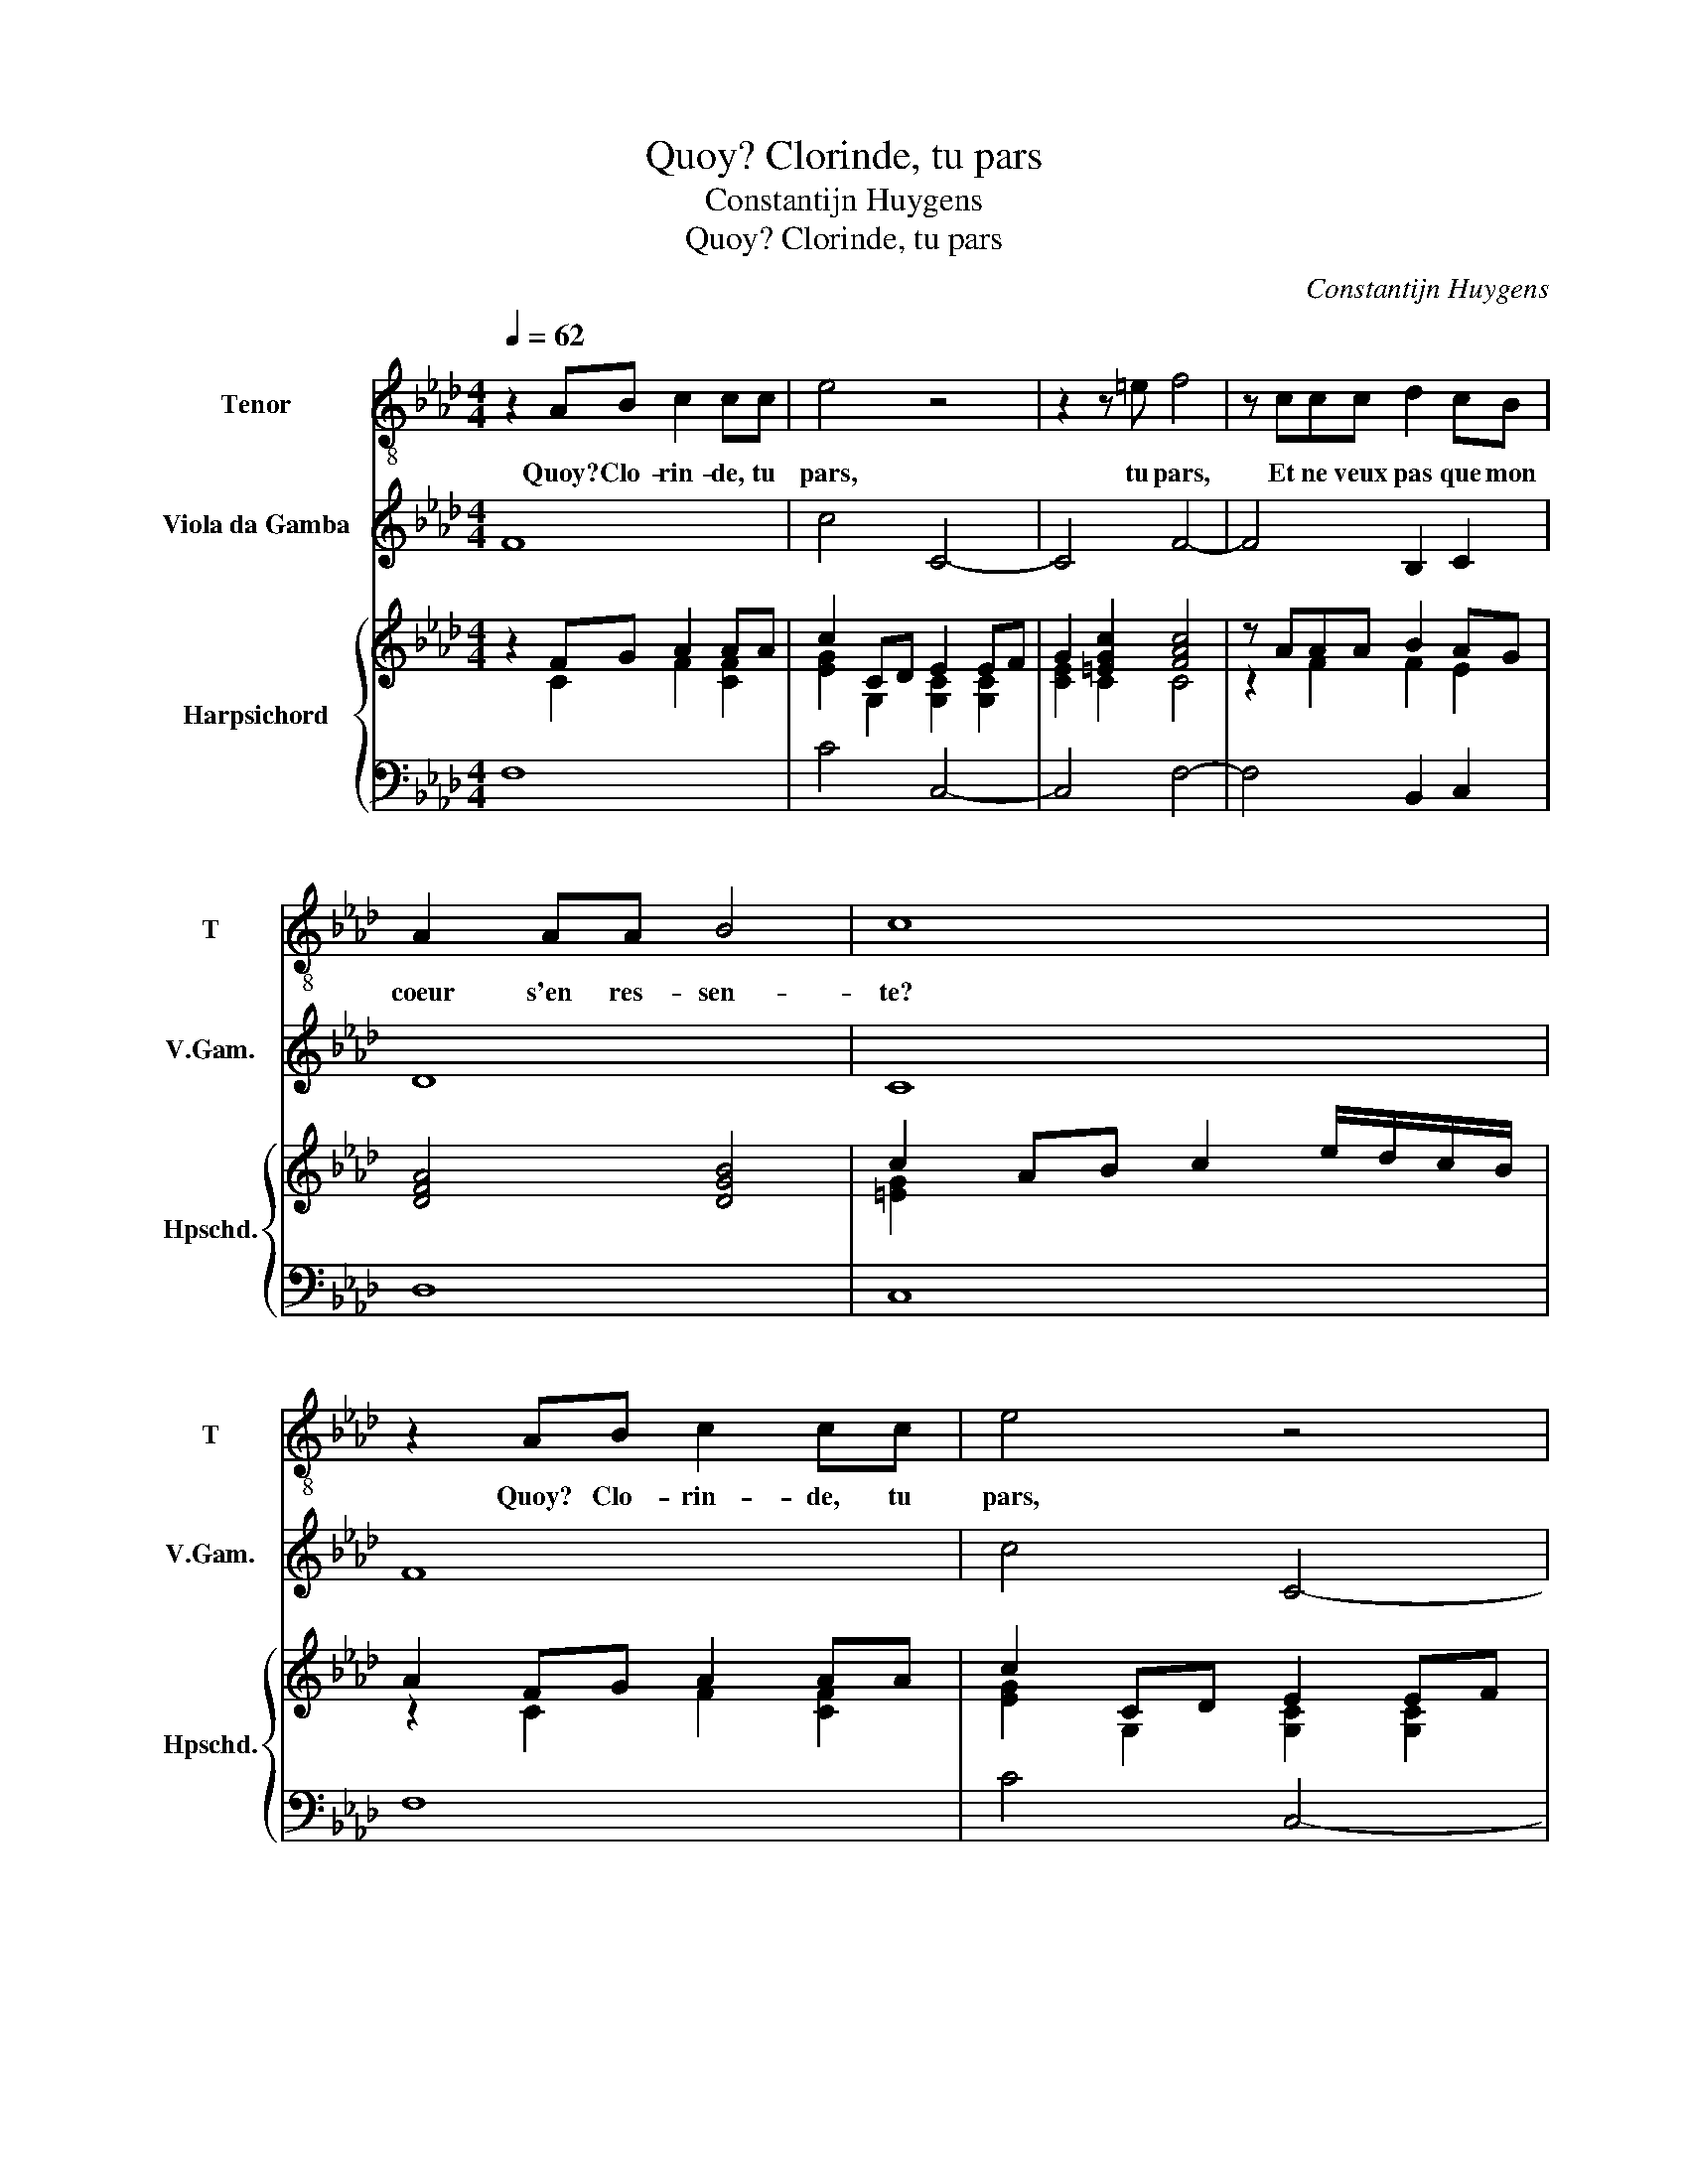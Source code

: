 X:1
T:Quoy? Clorinde, tu pars
T:Constantijn Huygens
T:Quoy? Clorinde, tu pars
C:Constantijn Huygens
%%score 1 2 { ( 3 4 ) | 5 }
L:1/8
Q:1/4=62
M:4/4
K:Ab
V:1 treble-8 nm="Tenor" snm="T"
V:2 treble transpose=-12 nm="Viola da Gamba" snm="V.Gam."
V:3 treble nm="Harpsichord" snm="Hpschd."
V:4 treble 
V:5 bass 
V:1
 z2 AB c2 cc | e4 z4 | z2 z =e f4 | z ccc d2 cB | A2 AA B4 | c8 | z2 AB c2 cc | e4 z4 | %8
w: Quoy? Clo- rin- de, tu|pars,|tu pars,|Et ne veux pas que mon|coeur s'en res- sen-|te?|Quoy? Clo- rin- de, tu|pars,|
 z2 z =e f4 | z ccc d2 cB | A2 AA B4 | c4 c4- | c2 GF =E4 |[M:3/4] A4 AA | B6 | c3 c B(A | %16
w: tu pars,|Et ne veux pas que mon|coeur s'en res- sen-|te? Par-|* donne au moins|à ma dou-|leur|re- cen- * te,|
[M:4/4] G4) B4- | B2 E2 z2 A2- | A2 GA A4 | z ccd e3 B | d4 z2 c2 | c2 d2 (e4 | =e4) f4 | %23
w: _ A|_ ces sou-|* pirs es- pars,|Qu'en son der- nier ef-|fort mon|a- me te|_ pre-|
 (f4 =e4) | f4 c4- | c2 GF =E4 |[M:3/4] A4 AA | B6 | c3 c B(A |[M:4/4] G4) B4- | B2 E2 z2 A2- | %31
w: sen- *|te. Par-|* donne au moins|à ma dou-|leur|re- cen- * te,|_ A|_ ces sou-|
 A2 GA A4 | z ccd e3 B | d4 z2 c2 | c2 d2 (e4 | =e4) f4 | (f4 =e4) | f8 |] %38
w: * pirs es- pars,|Qu'en son der- nier ef-|fort mon|a- me te|_ pre-|sen- *|te.|
V:2
 F8 | c4 C4- | C4 F4- | F4 B,2 C2 | D8 | C8 | F8 | c4 C4- | C4 F4- | F4 B,2 C2 | D8 | C4 c4 | %12
 =B4 c4 |[M:3/4] F6 | E6 | A,4 B,2 |[M:4/4] C4 G4 | A4 F4- | F2 E2 A,4 | A4 G2 _G2- | %20
 G2 F2 =E2 _E2 | =D2 _D2 C2 B,2 | A,2 G,2 F,4 | C8 | F4 c4 | =B4 c4 |[M:3/4] F6 | E6 | A,4 B,2 | %29
[M:4/4] C4 G4 | A4 F4- | F2 E2 A,4 | A4 G2 _G2- | G2 F2 =E2 _E2 | =D2 _D2 C2 B,2 | A,2 G,2 F,4 | %36
 C8 | F8 |] %38
V:3
 z2 FG A2 AA | c2 CD E2 EF | G2 [=EGc]2 [FAc]4 | z AAA B2 AG | [DFA]4 [DGB]4 | c2 AB c2 e/d/c/B/ | %6
 A2 FG A2 AA | c2 CD E2 EF | G2 [=EGc]2 [FAc]4 | z AAA B2 AG | [DFA]4 [DGB]4 | [=EGc]4 [C_EG]4 | %12
 [=B,=DG]4 [G,C=E]4 |[M:3/4] [A,CF]6 | [B,EG]6 | [CFA]4 [B,DF]2 |[M:4/4] [CEG]4 [B,DG]4 | %17
 [A,CE]4 z2 [CF]2- | [CF]2 [B,E]2 [A,CE]4 | [EAc]4 [EB]4 | [D_GB]4 [C=G]4 | [FB]4 [EGc]4 | %22
 [=EAc]4 [FAc]4 | [FAc]2 [FBd]2 [=EGc]2 [EGB]2 | [FAc]4 [CEG]4 | [=B,=DG]4 [G,C=E]4 | %26
[M:3/4] [A,CF]6 | [B,EG]6 | [CFA]4 [B,DF]2 |[M:4/4] [CEG]4 [B,DG]4 | [A,CE]4 z2 [CF]2- | %31
 [CF]2 [B,E]2 [A,CE]4 | [EAc]4 [EB]4 | [D_GB]4 [C=G]4 | [FB]4 [EGc]4 | [=EAc]4 [FAc]4 | %36
 [FAc]2 [FBd]2 [=EGc]2 [EGB]2 | [F=Ac]8 |] %38
V:4
 z2 C2 F2 [CF]2 | [EG]2 G,2 [G,C]2 [G,C]2 | [CE]2 C2 C4 | z2 F2 F2 E2 | x8 | [=EG]2 x6 | %6
 z2 C2 F2 [CF]2 | [EG]2 G,2 [G,C]2 [G,C]2 | [CE]2 C2 C4 | z2 F2 F2 E2 | x8 | x8 | x8 |[M:3/4] x6 | %14
 x6 | x6 |[M:4/4] x8 | x8 | x8 | x8 | x8 | x8 | x8 | x8 | x8 | x8 |[M:3/4] x6 | x6 | x6 | %29
[M:4/4] x8 | x8 | x8 | x8 | x8 | x8 | x8 | x8 | x8 |] %38
V:5
 F,8 | C4 C,4- | C,4 F,4- | F,4 B,,2 C,2 | D,8 | C,8 | F,8 | C4 C,4- | C,4 F,4- | F,4 B,,2 C,2 | %10
 D,8 | C,4 C4 | =B,4 C4 |[M:3/4] F,6 | E,6 | A,,4 B,,2 |[M:4/4] C,4 G,4 | A,4 F,4- | F,2 E,2 A,,4 | %19
 A,4 G,2 _G,2- | G,2 F,2 =E,2 _E,2 | =D,2 _D,2 C,2 B,,2 | A,,2 G,,2 F,,4 | C,8 | F,4 C4 | =B,4 C4 | %26
[M:3/4] F,6 | E,6 | A,,4 B,,2 |[M:4/4] C,4 G,4 | A,4 F,4- | F,2 E,2 A,,4 | A,4 G,2 _G,2- | %33
 G,2 F,2 =E,2 _E,2 | =D,2 _D,2 C,2 B,,2 | A,,2 G,,2 F,,4 | C,8 | F,8 |] %38

